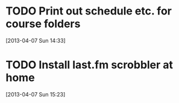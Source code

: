 #+FILETAGS: REFILE
* TODO Print out schedule etc. for course folders
  :LOGBOOK:
  CLOCK: [2013-04-07 Sun 14:33]--[2013-04-07 Sun 14:34] =>  0:01
  :END:
[2013-04-07 Sun 14:33]
* TODO Install last.fm scrobbler at home
  :LOGBOOK:
  CLOCK: [2013-04-07 Sun 15:23]--[2013-04-07 Sun 15:24] =>  0:01
  :END:
[2013-04-07 Sun 15:23]
